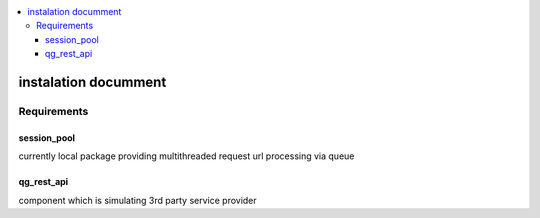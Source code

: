 .. contents:: :local:


instalation documment
*********************

Requirements
============

session_pool
------------
currently local package providing multithreaded request url processing via queue

qg_rest_api
-----------
component which is simulating 3rd party service provider




